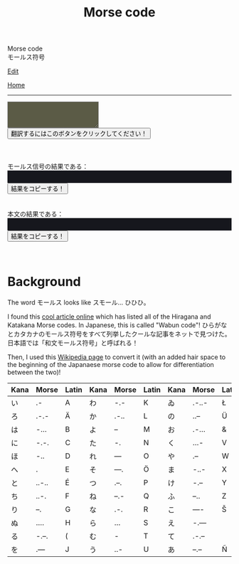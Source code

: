 #+TITLE: Morse code

#+BEGIN_EXPORT html
<div class="engt">Morse code</div>
<div class="japt">モールス符号</div>
#+END_EXPORT

[[https://github.com/ahisu6/ahisu6.github.io/edit/main/src/morse.org][Edit]]

[[file:../index.org][Home]]

-----

#+BEGIN_EXPORT html

<script>
function convertAndDisplay(){let e=document.getElementById("input").value,t=convertToMorseCode(e);convertToText(t);let o=convertToText(e);document.getElementById("outputMorseCode").innerText=`${t}`,document.getElementById("outputTranslated").innerText=`${o}`}const morseCodeDictionary={い:" .-",ろ:" .-.-",は:" -...",に:" -.-.",ほ:" -..",へ:" .",と:" ..-..",ち:" ..-.",り:" --.",ぬ:" ....",る:" -.--.",を:" .---",わ:" -.-",か:" .-..",よ:" --",ょ:" --",た:" -.",れ:" ---",そ:" ---.",つ:" .--.",ね:" --.-",な:" .-.",ら:" ...",む:" -",う:" ..-",ゐ:" .-..-",の:" ..--",お:" .-...",く:" ...-",や:" .--",ゃ:" .--",ま:" -..-",け:" -.--",ふ:" --..",こ:" ----",え:" -.---",て:" .-.--",あ:" --.--",さ:" -.-.-",き:" -.-..",ゆ:" -..--",ゅ:" -..--",め:" -...-",み:" ..-.-",し:" --.-.",ひ:" --..-",も:" -..-.",せ:" .---.",す:" ---.-",ん:" .-.-.",イ:" .-",ロ:" .-.-",ハ:" -...",ニ:" -.-.",ホ:" -..",ヘ:" .",ト:" ..-..",チ:" ..-.",リ:" --.",ヌ:" ....",ル:" -.--.",ヲ:" .---",ワ:" -.-",カ:" .-..",ヨ:" --",ョ:" --",タ:" -.",レ:" ---",ソ:" ---.",ツ:" .--.",ネ:" --.-",ナ:" .-.",ラ:" ...",ム:" -",ウ:" ..-",ヰ:" .-..-",ノ:" ..--",オ:" .-...",ク:" ...-",ヤ:" .--",ャ:" .--",マ:" -..-",ケ:" -.--",フ:" --..",コ:" ----",エ:" -.---",テ:" .-.--",ア:" --.--",サ:" -.-.-",キ:" -.-..",ユ:" -..--",ュ:" -..--",メ:" -...-",ミ:" ..-.-",シ:" --.-.",ヒ:" --..-",モ:" -..-.",セ:" .---.",ス:" ---.-",ン:" .-.-.",が:" .-.. ..",ぎ:" -.-.. ..",ぐ:" ...- ..",げ:" -.-- ..",ご:" ---- ..",ざ:" -.-.- ..",じ:" --.-. ..",ず:" ---.- ..",ぜ:" .---. ..",ぞ:" ---. ..",だ:" -. ..",ぢ:" ..-. ..",づ:" .--. ..",で:" .-.-- ..",ど:" ..-.. ..",ば:" -... ..",び:" --..- ..",ぶ:" --.. ..",べ:" . ..",ぼ:" -.. ..",ぱ:" -... ..--.",ぴ:" --..- ..--.",ぷ:" --.. ..--.",ぺ:" . ..--.",ぽ:" -.. ..--.",ガ:" .-.. ..",ギ:" -.-.. ..",グ:" ...- ..",ゲ:" -.-- ..",ゴ:" ---- ..",ザ:" -.-.- ..",ジ:" --.-. ..",ズ:" ---.- ..",ゼ:" .---. ..",ゾ:" ---. ..",ダ:" -. ..",ヂ:" ..-. ..",ヅ:" .--. ..",デ:" .-.-- ..",ド:" ..-.. ..",バ:" -... ..",ビ:" --..- ..",ブ:" --.. ..",ベ:" . ..",ボ:" -.. ..",パ:" -... ..--.",ピ:" --..- ..--.",プ:" --.. ..--.",ペ:" . ..--.",ポ:" -.. ..--.","、":" .-.-.-",A:".-",B:"-...",C:"-.-.",D:"-..",E:".",F:"..-.",G:"--.",H:"....",I:"..",J:".---",K:"-.-",L:".-..",M:"--",N:"-.",O:"---",P:".--.",Q:"--.-",R:".-.",S:"...",T:"-",U:"..-",V:"...-",W:".--",X:"-..-",Y:"-.--",Z:"--..",0:"-----",1:".----",2:"..---",3:"...--",4:"....-",5:".....",6:"-....",7:"--...",8:"---..",9:"----.",".":".-.-.-",",":"--..--","?":"..--..","'":".----.","!":"-.-.--","/":"-..-.","(":"-.--.",")":"-.--.-","&":".-...",":":"---...",";":"-.-.-.","=":"-...-","+":".-.-.","-":"-....-",_:"..--.-",'"':".-..-.",$:"...-..-","@":".--.-."," ":"/"};function convertToMorseCode(e){let t=e.toUpperCase(),o="";for(let n=0;n<t.length;n++){let r=t.charAt(n);morseCodeDictionary[r]?o+=morseCodeDictionary[r]+" ":o+=r+" "}return o}function convertToText(e){let t=e.split("/"),o="";for(let n=0;n<t.length;n++){let r=t[n].split(" ");for(let i=0;i<r.length;i++){let l=Object.keys(morseCodeDictionary).find(e=>morseCodeDictionary[e]===r[i]);l?o+=l:o+=r[i]}o+=" "}return o}function copy(e){var t=document.getElementById(e).innerText;navigator.clipboard.writeText(t)}
</script>

<textarea id="input" style="background-color: #5b5b46; color: #e9e9e2; padding: 1em;"></textarea>
<div>
<button onclick="convertAndDisplay()">翻訳するにはこのボタンをクリックしてください！</button>
</div>
<br>
<br>
<br>
<div>モールス信号の結果である：</div>
<div id="outputMorseCode" style="background-color: #16171d; color: #8ffa89; padding: 1em;"></div>
<button onclick="copy('outputMorseCode')">結果をコピーする！</button>
<br>
<br>
<br>
<div>本文の結果である：</div>
<div id="outputTranslated" style="background-color: #16171d; color: #89b7fa; padding: 1em;"></div>
<button onclick="copy('outputTranslated')">結果をコピーする！</button>
<br>
<br>
<br>


#+END_EXPORT

* Background
:PROPERTIES:
:CUSTOM_ID: org43d0f84
:END:

The word @@html:<span class="ja">モールス</span>@@ looks like @@html:<span class="ja">スモール</span>@@... ひひひ。

I found this [[https://www.telegraphy.eu/pagina/artikels/The%20Morse%20Code%20for%20Japanese%20Characters%201%20MAY%202022.pdf][cool article online]] which has listed all of the Hiragana and Katakana Morse codes. In Japanese, this is called "Wabun code"! @@html:<span class="ja">ひらがなとカタカナのモールス符号をすべて列挙したクールな記事をネットで見つけた。日本語では「和文モールス符号」と呼ばれる！</span>@@

Then, I used this [[https://ja.wikipedia.org/wiki/%E3%83%A2%E3%83%BC%E3%83%AB%E3%82%B9%E7%AC%A6%E5%8F%B7#%E5%92%8C%E6%96%87%E3%83%A2%E3%83%BC%E3%83%AB%E3%82%B9%E7%AC%A6%E5%8F%B7][Wikipedia page]] to convert it (with an added hair space to the beginning of the Japanaese morse code to allow for differentiation between the two)!

| Kana    | Morse | Latin | Kana       | Morse | Latin | Kana   | Morse | Latin  | Kana | Morse | Latin |
|---------+-------+-------+------------+-------+-------+--------+-------+--------+------+-------+-------|
| い      | .-    | A     | わ         | -.-   | K     | ゐ     | .-..- | Ł      | さ   | -.-.- |       |
| ろ      | .-.-  | Ä     | か         | .-..  | L     | の     | ..--  | Ü      | き   | -.-.. | Ç     |
| は      | -...  | B     | よ         | --    | M     | お     | .-... | &      | ゆ   | -..-- |       |
| に      | -.-.  | C     | た         | -.    | N     | く     | ...-  | V      | め   | -...- | =     |
| ほ      | -..   | D     | れ         | ---   | O     | や     | .--   | W      | み   | ..-.- |       |
| へ      | .     | E     | そ         | ---.  | Ö     | ま     | -..-  | X      | し   | --.-. | Ĝ     |
| と      | ..-.. | É     | つ         | .--.  | P     | け     | -.--  | Y      | ゑ   | .--.. | Þ     |
| ち      | ..-.  | F     | ね         | --.-  | Q     | ふ     | --..  | Z      | ひ   | --..- | Ż     |
| り      | --.   | G     | な         | .-.   | R     | こ     | ----  | Š      | も   | -..-. | /     |
| ぬ      | ....  | H     | ら         | ...   | S     | え     | -.--- |        | せ   | .---. | Ĵ     |
| る      | -.--. | (     | む         | -     | T     | て     | .-.-- |        | す   | ---.- |       |
| を      | .---  | J     | う         | ..-   | U     | あ     | --.-- | Ñ      | ん   | .-.-. | +     |
